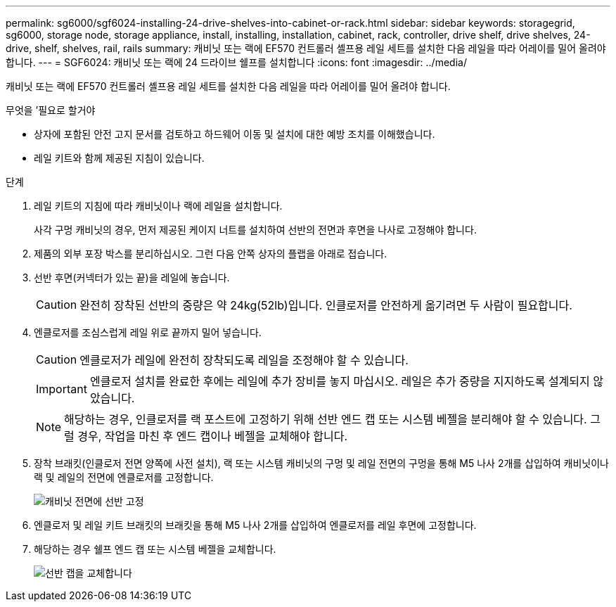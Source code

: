 ---
permalink: sg6000/sgf6024-installing-24-drive-shelves-into-cabinet-or-rack.html 
sidebar: sidebar 
keywords: storagegrid, sg6000, storage node, storage appliance, install, installing, installation, cabinet, rack, controller, drive shelf, drive shelves, 24-drive, shelf, shelves, rail, rails 
summary: 캐비닛 또는 랙에 EF570 컨트롤러 셸프용 레일 세트를 설치한 다음 레일을 따라 어레이를 밀어 올려야 합니다. 
---
= SGF6024: 캐비닛 또는 랙에 24 드라이브 쉘프를 설치합니다
:icons: font
:imagesdir: ../media/


[role="lead"]
캐비닛 또는 랙에 EF570 컨트롤러 셸프용 레일 세트를 설치한 다음 레일을 따라 어레이를 밀어 올려야 합니다.

.무엇을 &#8217;필요로 할거야
* 상자에 포함된 안전 고지 문서를 검토하고 하드웨어 이동 및 설치에 대한 예방 조치를 이해했습니다.
* 레일 키트와 함께 제공된 지침이 있습니다.


.단계
. 레일 키트의 지침에 따라 캐비닛이나 랙에 레일을 설치합니다.
+
사각 구멍 캐비닛의 경우, 먼저 제공된 케이지 너트를 설치하여 선반의 전면과 후면을 나사로 고정해야 합니다.

. 제품의 외부 포장 박스를 분리하십시오. 그런 다음 안쪽 상자의 플랩을 아래로 접습니다.
. 선반 후면(커넥터가 있는 끝)을 레일에 놓습니다.
+

CAUTION: 완전히 장착된 선반의 중량은 약 24kg(52lb)입니다. 인클로저를 안전하게 옮기려면 두 사람이 필요합니다.

. 엔클로저를 조심스럽게 레일 위로 끝까지 밀어 넣습니다.
+

CAUTION: 엔클로저가 레일에 완전히 장착되도록 레일을 조정해야 할 수 있습니다.

+

IMPORTANT: 엔클로저 설치를 완료한 후에는 레일에 추가 장비를 놓지 마십시오. 레일은 추가 중량을 지지하도록 설계되지 않았습니다.

+

NOTE: 해당하는 경우, 인클로저를 랙 포스트에 고정하기 위해 선반 엔드 캡 또는 시스템 베젤을 분리해야 할 수 있습니다. 그럴 경우, 작업을 마친 후 엔드 캡이나 베젤을 교체해야 합니다.

. 장착 브래킷(인클로저 전면 양쪽에 사전 설치), 랙 또는 시스템 캐비닛의 구멍 및 레일 전면의 구멍을 통해 M5 나사 2개를 삽입하여 캐비닛이나 랙 및 레일의 전면에 엔클로저를 고정합니다.
+
image::../media/secure_shelf.png[캐비닛 전면에 선반 고정]

. 엔클로저 및 레일 키트 브래킷의 브래킷을 통해 M5 나사 2개를 삽입하여 엔클로저를 레일 후면에 고정합니다.
. 해당하는 경우 쉘프 엔드 캡 또는 시스템 베젤을 교체합니다.
+
image::../media/install_endcaps.png[선반 캡을 교체합니다]


